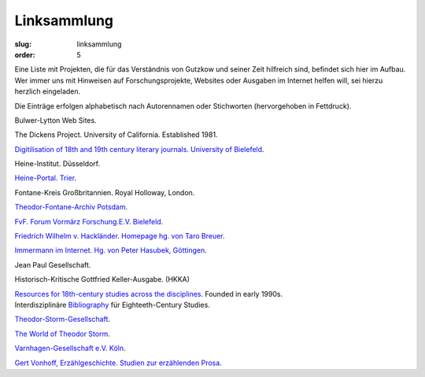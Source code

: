 Linksammlung
============

:slug: linksammlung
:order: 5

Eine Liste mit Projekten, die für das Verständnis von Gutzkow und seiner Zeit hilfreich sind, befindet sich hier im Aufbau. Wer immer uns mit Hinweisen auf Forschungsprojekte, Websites oder Ausgaben im Internet helfen will, sei hierzu herzlich eingeladen.

Die Einträge erfolgen alphabetisch nach Autorennamen oder Stichworten (hervorgehoben in Fettdruck).

Bulwer-Lytton Web Sites.

The Dickens Project. University of California. Established 1981.

`Digitilisation of 18th and 19th century literary journals. University of Bielefeld <http://www.ub.uni-bielefeld.de/diglib/aufklaerung/>`_.

Heine-Institut. Düsseldorf.

`Heine-Portal. Trier <http://germazope.uni-trier.de/Projects/HHP>`_.

Fontane-Kreis Großbritannien. Royal Holloway, London.

`Theodor-Fontane-Archiv Potsdam <http://www.fontanearchiv.de/>`_.

`FvF. Forum Vormärz Forschung.E.V. Bielefeld <http://www.vormaerz.de/>`_.

`Friedrich Wilhelm v. Hackländer. Homepage hg. von Taro Breuer <http://www.fw-hacklaender.de/>`_.

`Immermann im Internet. Hg. von Peter Hasubek, Göttingen <http://www.gwdg.de/%7Ephasube/index.html>`_.

Jean Paul Gesellschaft.

Historisch-Kritische Gottfried Keller-Ausgabe. (HKKA)

| `Resources for 18th-century studies across the disciplines <http://www.personal.psu.edu/special/C18/c18-l.htm>`_. Founded in early 1990s.
| Interdisziplinäre `Bibliography <http://www.personal.psu.edu/special/C18/sr/sr88.htm>`_ für Eighteeth-Century Studies.

`Theodor-Storm-Gesellschaft <http://www.storm-gesellschaft.de/>`_.

`The World of Theodor Storm <http://www.theodorstorm.co.uk/>`_.

`Varnhagen-Gesellschaft e.V. Köln <http://www.varnhagen.info/>`_.

`Gert Vonhoff, Erzählgeschichte. Studien zur erzählenden Prosa <https://projects.exeter.ac.uk/gutzkow/Gutzneu/kontakt/links/EGVonh/erzaehlg.htm>`_.
